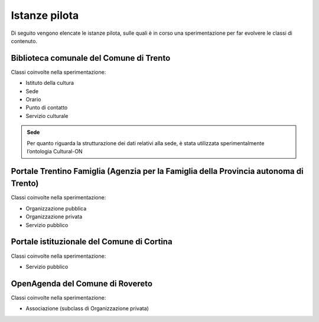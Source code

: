 
.. _h6b576539227c3b9e703a43463c:

Istanze pilota
**************

Di seguito vengono elencate le istanze pilota, sulle quali è in corso una sperimentazione per far evolvere le classi di contenuto.

.. _h38d5fe6f16ad70652fe6377316b:

Biblioteca comunale del Comune di Trento
========================================

Classi coinvolte nella sperimentazione:

* Istituto della cultura

* Sede

* Orario

* Punto di contatto

* Servizio culturale


.. admonition:: Sede

    Per quanto riguarda la strutturazione dei dati relativi alla sede, è stata utilizzata sperimentalmente l’ontologia Cultural-ON

.. _h2e5858454374b2d1d4c235610397e74:

Portale Trentino Famiglia (Agenzia per la Famiglia della Provincia autonoma di Trento)
======================================================================================

Classi coinvolte nella sperimentazione:

* Organizzazione pubblica

* Organizzazione privata

* Servizio pubblico

.. _h0661b28503b2872586bb51557c47:

Portale istituzionale del Comune di Cortina
===========================================

Classi coinvolte nella sperimentazione:

* Servizio pubblico

.. _h7f55754595a285b554e4864596c53:

OpenAgenda del Comune di Rovereto
=================================

Classi coinvolte nella sperimentazione:

* Associazione (subclass di Organizzazione privata)


.. bottom of content
